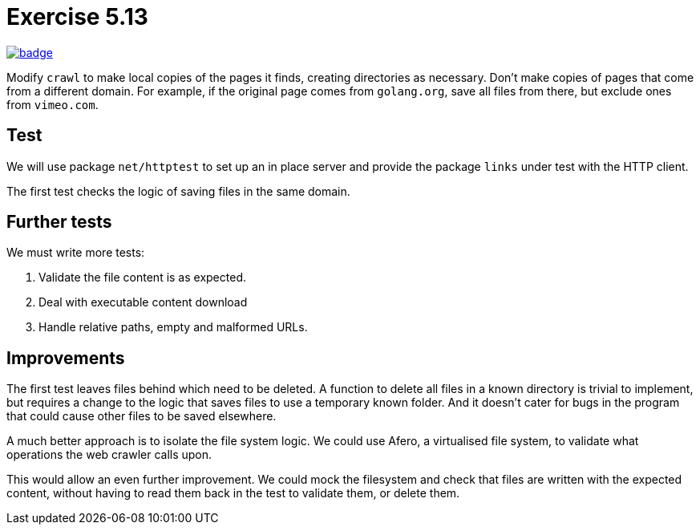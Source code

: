 = Exercise 5.13
// Refs:
:url-base: https://github.com/fenegroni/TGPL-exercise-solutions
:url-workflows: {url-base}/workflows
:url-actions: {url-base}/actions
:badge-exercise: image:{url-workflows}/Exercise 5.13/badge.svg?branch=main[link={url-actions}]

{badge-exercise}

Modify `crawl` to make local copies of the pages it finds,
creating directories as necessary.
Don't make copies of pages that come from a different domain.
For example, if the original page comes from `golang.org`,
save all files from there,
but exclude ones from `vimeo.com`.

== Test

We will use package `net/httptest` to set up
an in place server and provide the
package `links` under test with the HTTP client.

The first test checks the logic of saving files in the same domain.

== Further tests

We must write more tests:

. Validate the file content is as expected.
. Deal with executable content download
. Handle relative paths, empty and malformed URLs.

== Improvements

The first test leaves files behind which need to be deleted.
A function to delete all files in a known directory is trivial
to implement, but requires a change to the logic that saves files
to use a temporary known folder. And it doesn't cater for bugs
in the program that could cause other files to be saved elsewhere.

A much better approach is to isolate the file system logic.
We could use Afero, a virtualised file system, to validate
what operations the web crawler calls upon.

This would allow an even further improvement.
We could mock the filesystem and check that files
are written with the expected content,
without having to read them back in the test
to validate them, or delete them.
